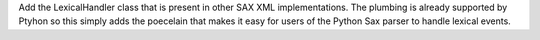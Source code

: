 Add the LexicalHandler class that is present in other SAX XML
implementations. The plumbing is already supported by Ptyhon so this simply
adds the poecelain that makes it easy for users of the Python Sax parser to
handle lexical events.
